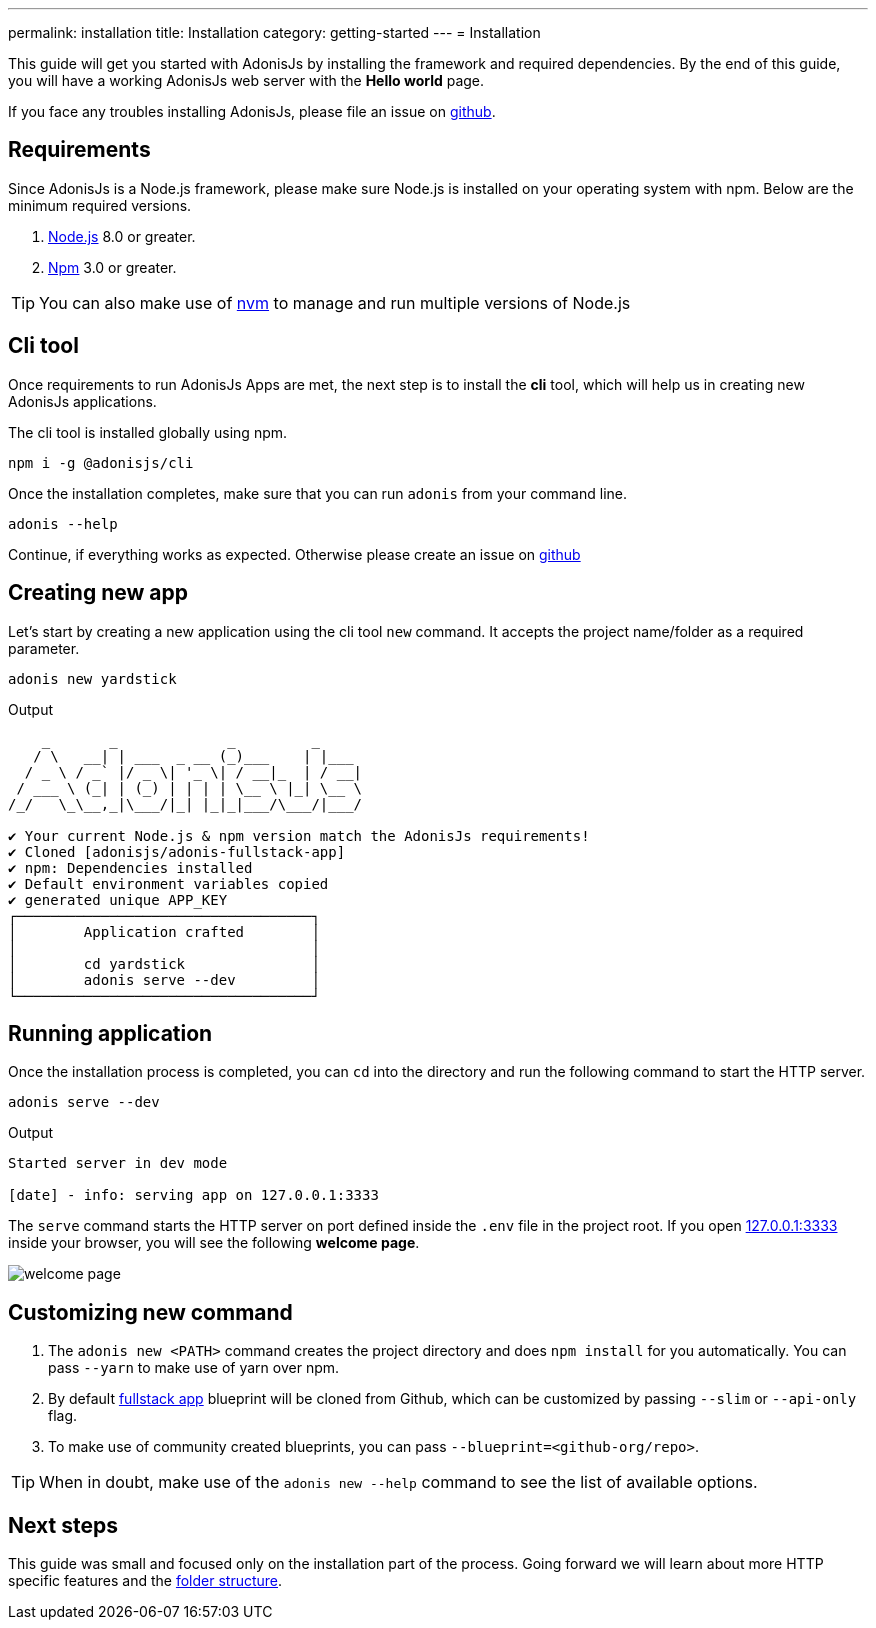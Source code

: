 ---
permalink: installation
title: Installation
category: getting-started
---
= Installation

toc::[]

This guide will get you started with AdonisJs by installing the framework and required dependencies. By the end of this guide, you will have a working AdonisJs web server with the *Hello world* page.

If you face any troubles installing AdonisJs, please file an issue on link:https://github.com/adonisjs/adonis-framework/issues/new[github, window="_blank"].

== Requirements
Since AdonisJs is a Node.js framework, please make sure Node.js is installed on your operating system with npm. Below are the minimum required versions.

[ol-shrinked]
1. link:https://nodejs.org[Node.js, window="_blank"] 8.0 or greater.
2. link:https://www.npmjs.com[Npm, window="_blank"] 3.0 or greater.

TIP: You can also make use of link:https://github.com/creationix/nvm[nvm, window="_blank"] to manage and run multiple versions of Node.js

== Cli tool
Once requirements to run AdonisJs Apps are met, the next step is to install the *cli* tool, which will help us in creating new AdonisJs applications.

The cli tool is installed globally using npm.

[source, bash]
----
npm i -g @adonisjs/cli
----

Once the installation completes, make sure that you can run `adonis` from your command line.

[source, bash]
----
adonis --help
----
Continue, if everything works as expected. Otherwise please create an issue on link:https://github.com/adonisjs/adonis-framework/issues/new[github, window="_blank"]

== Creating new app
Let's start by creating a new application using the cli tool `new` command. It accepts the project name/folder as a required parameter.

[source, bash]
----
adonis new yardstick
----

.Output
[source, bash]
----
    _       _             _         _
   / \   __| | ___  _ __ (_)___    | |___
  / _ \ / _` |/ _ \| '_ \| / __|_  | / __|
 / ___ \ (_| | (_) | | | | \__ \ |_| \__ \
/_/   \_\__,_|\___/|_| |_|_|___/\___/|___/

✔ Your current Node.js & npm version match the AdonisJs requirements!
✔ Cloned [adonisjs/adonis-fullstack-app]
✔ npm: Dependencies installed
✔ Default environment variables copied
✔ generated unique APP_KEY
┌───────────────────────────────────┐
│        Application crafted        │
│                                   │
│        cd yardstick               │
│        adonis serve --dev         │
└───────────────────────────────────┘
----

== Running application
Once the installation process is completed, you can `cd` into the directory and run the following command to start the HTTP server.

[source, bash]
----
adonis serve --dev
----

.Output
[source, bash]
----
Started server in dev mode

[date] - info: serving app on 127.0.0.1:3333
----

The `serve` command starts the HTTP server on port defined inside the `.env` file in the project root. If you open link:http://127.0.0.1:3333[127.0.0.1:3333] inside your browser, you will see the following *welcome page*.

image:http://res.cloudinary.com/adonisjs/image/upload/q_100/v1502292352/welcome-page.png[]

== Customizing new command

[ol-spaced]
1. The `adonis new <PATH>` command creates the project directory and does `npm install` for you automatically. You can pass `--yarn` to make use of yarn over npm.
2. By default link:https://github.com/adonisjs/adonis-fullstack-app[fullstack app, window="_blank"] blueprint will be cloned from Github, which can be customized by passing `--slim` or `--api-only` flag.
3. To make use of community created blueprints, you can pass `--blueprint=<github-org/repo>`.

TIP: When in doubt, make use of the `adonis new --help` command to see the list of available options.

== Next steps
This guide was small and focused only on the installation part of the process. Going forward we will learn about more HTTP specific features and the link:folder-structure[folder structure].
